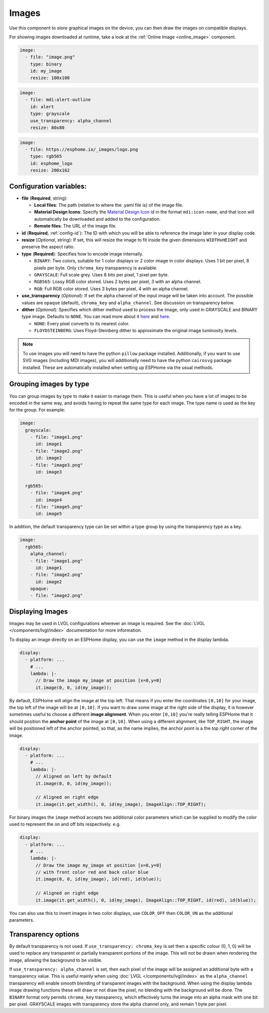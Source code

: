 .. _display-image:

Images
======

.. seo::
    :description: Instructions to display static images on ESPHome
    :image: image-outline.svg

Use this component to store graphical images on the device, you can then draw the images on compatible displays.

For showing images downloaded at runtime, take a look at the :ref:`Online Image <online_image>` component.

.. code-block:: yaml

    image:
      - file: "image.png"
        type: binary
        id: my_image
        resize: 100x100

.. code-block:: yaml

    image:
      - file: mdi:alert-outline
        id: alert
        type: grayscale
        use_transparency: alpha_channel
        resize: 80x80

.. code-block:: yaml

    image:
      - file: https://esphome.io/_images/logo.png
        type: rgb565
        id: esphome_logo
        resize: 200x162

Configuration variables:
------------------------

- **file** (**Required**, string):

  - **Local files**: The path (relative to where the .yaml file is) of the image file.
  - **Material Design Icons**: Specify the `Material Design Icon <https://pictogrammers.com/library/mdi/>`_
    id in the format ``mdi:icon-name``, and that icon will automatically be downloaded and added to the configuration.
  - **Remote files**: The URL of the image file.

- **id** (**Required**, :ref:`config-id`): The ID with which you will be able to reference the image later
  in your display code.
- **resize** (*Optional*, string): If set, this will resize the image to fit inside the given dimensions ``WIDTHxHEIGHT``
  and preserve the aspect ratio.
- **type** (**Required**): Specifies how to encode image internally.

  - ``BINARY``: Two colors, suitable for 1 color displays or 2 color image in color displays. Uses 1 bit
    per pixel, 8 pixels per byte. Only ``chroma_key`` transparency is available.
  - ``GRAYSCALE``: Full scale grey. Uses 8 bits per pixel, 1 pixel per byte.
  - ``RGB565``: Lossy RGB color stored. Uses 2 bytes per pixel, 3 with an alpha channel.
  - ``RGB``: Full RGB color stored. Uses 3 bytes per pixel, 4 with an alpha channel.

- **use_transparency** (*Optional*): If set the alpha channel of the input image will be taken into account. The possible values are ``opaque`` (default), ``chroma_key`` and ``alpha_channel``. See discussion on transparency below.

- **dither** (*Optional*): Specifies which dither method used to process the image, only used in GRAYSCALE and BINARY type image. Defaults to ``NONE``. You can read more about it `here <https://pillow.readthedocs.io/en/stable/reference/Image.html?highlight=Dither#PIL.Image.Image.convert>`__ and `here <https://en.wikipedia.org/wiki/Dither>`__.

  - ``NONE``: Every pixel converts to its nearest color.
  - ``FLOYDSTEINBERG``: Uses Floyd-Steinberg dither to approximate the original image luminosity levels.

.. note::

    To use images you will need to have the python ``pillow`` package installed.
    Additionally, if you want to use SVG images (including MDI images), you will
    additionally need to have the python ``cairosvg`` package installed. These are automatically installed when
    setting up ESPHome via the usual methods.

Grouping images by type
-----------------------

You can group images by type to make it easier to manage them. This is useful when you have a lot of images to be encoded in the same way, and avoids having to repeat the same type for each image. The type name is used as the key for the group. For example:

.. code-block:: yaml

    image:
      grayscale:
        - file: "image1.png"
          id: image1
        - file: "image2.png"
          id: image2
        - file: "image3.png"
          id: image3

      rgb565:
        - file: "image4.png"
          id: image4
        - file: "image5.png"
          id: image5

In addition, the default transparency type can be set within a type group by using the transparency type as a key.

.. code-block:: yaml

    image:
      rgb565:
        alpha_channel:
        - file: "image1.png"
          id: image1
        - file: "image2.png"
          id: image2
        opaque:
        - file: "image2.png"

Displaying Images
-----------------

Images may be used in LVGL configurations wherever an image is required. See the :doc:`LVGL </components/lvgl/index>` documentation for more information.

To display an image directly on an ESPHome display, you can use the ``image`` method in the display lambda.

.. code-block:: yaml

    display:
      - platform: ...
        # ...
        lambda: |-
          // Draw the image my_image at position [x=0,y=0]
          it.image(0, 0, id(my_image));

By default, ESPHome will *align* the image at the top left. That means if you enter the coordinates
``[0,10]`` for your image, the top left of the image will be at ``[0,10]``. If you want to draw some
image at the right side of the display, it is however sometimes useful to choose a different **image alignment**.
When you enter ``[0,10]`` you're really telling ESPHome that it should position the **anchor point** of the image
at ``[0,10]``. When using a different alignment, like ``TOP_RIGHT``, the image will be positioned left of the anchor
pointed, so that, as the name implies, the anchor point is a the *top right* corner of the image.

.. code-block:: yaml

    display:
      - platform: ...
        # ...
        lambda: |-
          // Aligned on left by default
          it.image(0, 0, id(my_image));

          // Aligned on right edge
          it.image(it.get_width(), 0, id(my_image), ImageAlign::TOP_RIGHT);

For binary images the ``image`` method accepts two additional color parameters which can
be supplied to modify the color used to represent the on and off bits respectively. e.g.

.. code-block:: yaml

    display:
      - platform: ...
        # ...
        lambda: |-
          // Draw the image my_image at position [x=0,y=0]
          // with front color red and back color blue
          it.image(0, 0, id(my_image), id(red), id(blue));

          // Aligned on right edge
          it.image(it.get_width(), 0, id(my_image), ImageAlign::TOP_RIGHT, id(red), id(blue));

You can also use this to invert images in two color displays, use ``COLOR_OFF`` then ``COLOR_ON``
as the additional parameters.

Transparency options
--------------------

By default transparency is not used. If ``use_transparency: chroma_key`` is set then a specific colour (0, 1, 0) will be used to replace any transparent or partially transparent portions of the image. This will not be drawn when rendering the image, allowing the background to be visible.

If ``use_transparency: alpha_channel`` is set, then each pixel of the image will be assigned an additional byte with a transparency value. This is useful mainly when using :doc:`LVGL </components/lvgl/index>` as the ``alpha_channel`` transparency will enable smooth blending of transparent images with the background.
When using the display lambda image drawing functions these will draw or not draw the pixel, no blending with the background will be done.
The ``BINARY`` format only permits ``chroma_key`` transparency, which effectively turns the image into an alpha mask with one bit per pixel. GRAYSCALE images with transparency store the alpha channel only, and remain 1 byte per pixel.
